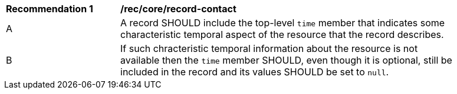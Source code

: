 [[rec_record-core_time]]
[width="90%",cols="2,6a"]
|===
^|*Recommendation {counter:rec-id}* |*/rec/core/record-contact*
^|A |A record SHOULD include the top-level `time` member that indicates some characteristic temporal aspect of the resource that the record describes.
^|B |If such chracteristic temporal information about the resource is not available then the `time` member SHOULD, even though it is optional, still be included in the record and its values SHOULD be set to `null`.
|===
